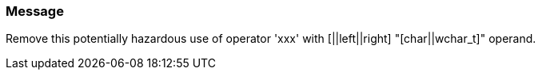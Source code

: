 === Message

Remove this potentially hazardous use of operator 'xxx' with [||left||right] "[char||wchar_t]" operand.

